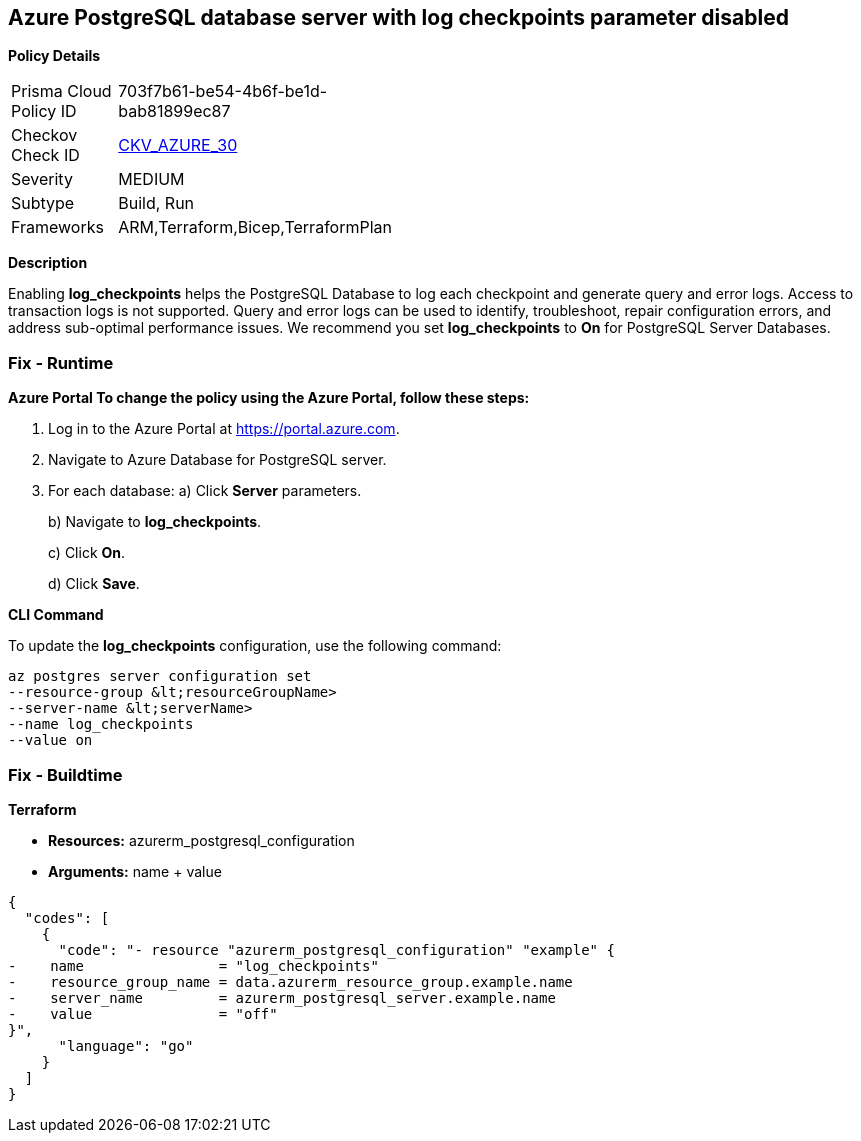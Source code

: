 == Azure PostgreSQL database server with log checkpoints parameter disabled


*Policy Details* 

[width=45%]
[cols="1,1"]
|=== 
|Prisma Cloud Policy ID 
| 703f7b61-be54-4b6f-be1d-bab81899ec87

|Checkov Check ID 
| https://github.com/bridgecrewio/checkov/tree/master/checkov/terraform/checks/resource/azure/PostgreSQLServerLogCheckpointsEnabled.py[CKV_AZURE_30]

|Severity
|MEDIUM

|Subtype
|Build, Run

|Frameworks
|ARM,Terraform,Bicep,TerraformPlan

|=== 



*Description* 


Enabling *log_checkpoints* helps the PostgreSQL Database to log each checkpoint and generate query and error logs.
Access to transaction logs is not supported.
Query and error logs can be used to identify, troubleshoot, repair configuration errors, and address sub-optimal performance issues.
We recommend you set *log_checkpoints* to *On* for PostgreSQL Server Databases.

=== Fix - Runtime


*Azure Portal To change the policy using the Azure Portal, follow these steps:* 



. Log in to the Azure Portal at https://portal.azure.com.

. Navigate to Azure Database for PostgreSQL server.

. For each database:  a) Click *Server* parameters.
+
b) Navigate to *log_checkpoints*.
+
c) Click *On*.
+
d) Click *Save*.


*CLI Command* 


To update the *log_checkpoints* configuration, use the following command:
----
az postgres server configuration set
--resource-group &lt;resourceGroupName>
--server-name &lt;serverName>
--name log_checkpoints
--value on
----

=== Fix - Buildtime


*Terraform* 


* *Resources:* azurerm_postgresql_configuration
* *Arguments:* name + value


[source,go]
----
{
  "codes": [
    {
      "code": "- resource "azurerm_postgresql_configuration" "example" {
-    name                = "log_checkpoints"
-    resource_group_name = data.azurerm_resource_group.example.name
-    server_name         = azurerm_postgresql_server.example.name
-    value               = "off"
}",
      "language": "go"
    }
  ]
}
----

